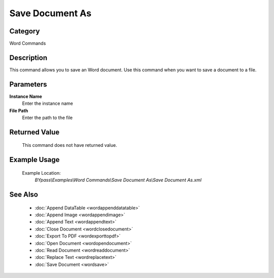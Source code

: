 Save Document As
================

Category
--------
Word Commands

Description
-----------

This command allows you to save an Word document. Use this command when you want to save a document to a file.

Parameters
----------

**Instance Name**
	Enter the instance name

**File Path**
	Enter the path to the file



Returned Value
--------------
	This command does not have returned value.

Example Usage
-------------

	Example Location:  
		`BYpass\\Examples\\Word Commands\\Save Document As\\Save Document As.xml`

See Also
--------
	- :doc:`Append DataTable <wordappenddatatable>`
	- :doc:`Append Image <wordappendimage>`
	- :doc:`Append Text <wordappendtext>`
	- :doc:`Close Document <wordclosedocument>`
	- :doc:`Export To PDF <wordexporttopdf>`
	- :doc:`Open Document <wordopendocument>`
	- :doc:`Read Document <wordreaddocument>`
	- :doc:`Replace Text <wordreplacetext>`
	- :doc:`Save Document <wordsave>`

	

